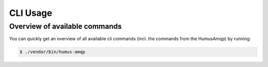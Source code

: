 .. _cli:

CLI Usage
=========

Overview of available commands
~~~~~~~~~~~~~~~~~~~~~~~~~~~~~~

You can quickly get an overview of all available cli commands (incl. the commands
from the HumusAmqp) by running:

.. code-block:: bash

    $ ./vendor/bin/humus-amqp
